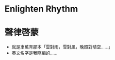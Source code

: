 #+STARTUP: content
#+STARTUP: indent

* Enlighten Rhythm
* 聲律啓蒙
- 就是車萬育那本「雲對雨，雪對風，晚照對晴空……」
- 英文名字是我瞎編的……
